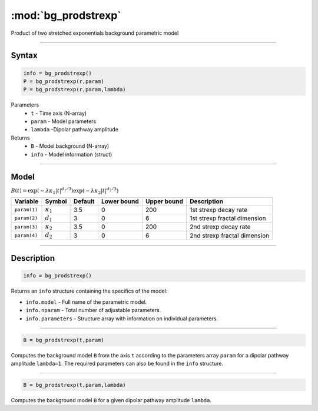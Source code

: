 .. highlight:: matlab
.. _bg_prodstrexp:


***********************
:mod:`bg_prodstrexp`
***********************

Product of two stretched exponentials background parametric model

-----------------------------


Syntax
=========================================

.. code-block:: matlab

        info = bg_prodstrexp()
        P = bg_prodstrexp(r,param)
        P = bg_prodstrexp(r,param,lambda)

Parameters
    *   ``t`` - Time axis (N-array)
    *   ``param`` - Model parameters
    *   ``lambda`` -Dipolar pathway amplitude

Returns
    *   ``B`` - Model background (N-array)
    *   ``info`` - Model information (struct)



-----------------------------

Model
=========================================

:math:`B(t) = \exp\left(-\lambda\kappa_1 \vert t \vert^{d_1/3}\right) \exp\left(-\lambda\kappa_2 \vert t\vert^{d_2/3}\right)`

============= ================== ========= ============= ============= ==============================
 Variable         Symbol          Default   Lower bound   Upper bound      Description
============= ================== ========= ============= ============= ==============================
``param(1)``   :math:`\kappa_1`    3.5         0            200         1st strexp decay rate
``param(2)``   :math:`d_1`         3           0            6           1st strexp fractal dimension
``param(3)``   :math:`\kappa_2`    3.5         0            200         2nd strexp decay rate
``param(4)``   :math:`d_2`         3           0            6           2nd strexp fractal dimension
============= ================== ========= ============= ============= ==============================

-----------------------------


Description
=========================================

.. code-block:: matlab

        info = bg_prodstrexp()

Returns an ``info`` structure containing the specifics of the model:

* ``info.model`` -  Full name of the parametric model.
* ``info.nparam`` -  Total number of adjustable parameters.
* ``info.parameters`` - Structure array with information on individual parameters.

-----------------------------


.. code-block:: matlab

    B = bg_prodstrexp(t,param)

Computes the background model ``B`` from the axis ``t`` according to the parameters array ``param`` for a dipolar pathway amplitude ``lambda=1``. The required parameters can also be found in the ``info`` structure.

-----------------------------

.. code-block:: matlab

    B = bg_prodstrexp(t,param,lambda)

Computes the background model ``B`` for a given dipolar pathway amplitude ``lambda``.
